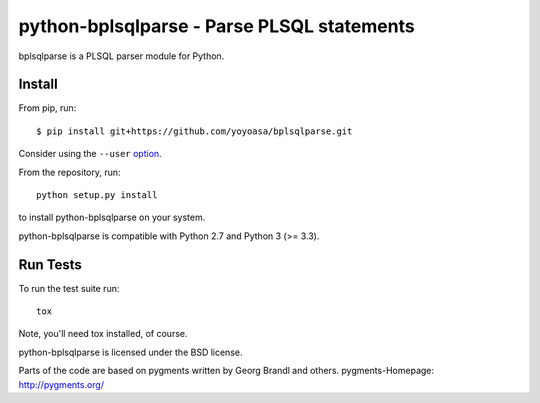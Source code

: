 python-bplsqlparse - Parse PLSQL statements
======================================

bplsqlparse is a PLSQL parser module for Python.

|buildstatus|_
|coverage|_


Install
-------

From pip, run::

    $ pip install git+https://github.com/yoyoasa/bplsqlparse.git

Consider using the ``--user`` option_.

.. _option: https://pip.pypa.io/en/latest/user_guide/#user-installs

From the repository, run::

    python setup.py install

to install python-bplsqlparse on your system.

python-bplsqlparse is compatible with Python 2.7 and Python 3 (>= 3.3).


Run Tests
---------

To run the test suite run::

    tox

Note, you'll need tox installed, of course.


python-bplsqlparse is licensed under the BSD license.

Parts of the code are based on pygments written by Georg Brandl and others.
pygments-Homepage: http://pygments.org/

.. |buildstatus| image:: https://secure.travis-ci.org/andialbrecht/bplsqlparse.png?branch=master
.. _buildstatus: http://travis-ci.org/#!/yoyoasa/bplsqlparse
.. |coverage| image:: https://coveralls.io/repos/andialbrecht/bplsqlparse/badge.svg?branch=master&service=github
.. _coverage: https://coveralls.io/github/yoyoasa/bplsqlparse?branch=master
